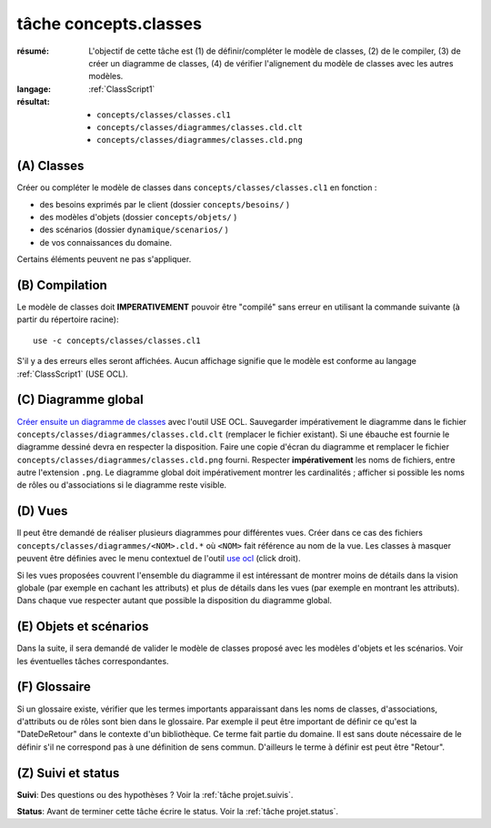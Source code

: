 ..  _`tâche concepts.classes`:

tâche concepts.classes
======================

:résumé: L'objectif de cette tâche est (1) de définir/compléter le modèle
    de classes, (2) de le compiler, (3) de créer un diagramme de classes,
    (4) de vérifier l'alignement du modèle de classes avec les autres
    modèles.
:langage:  :ref:`ClassScript1`
:résultat:
    * ``concepts/classes/classes.cl1``
    * ``concepts/classes/diagrammes/classes.cld.clt``
    * ``concepts/classes/diagrammes/classes.cld.png``

(A) Classes
-----------------------------------

Créer ou compléter le modèle de classes dans
``concepts/classes/classes.cl1`` en fonction :

* des besoins exprimés par le client (dossier ``concepts/besoins/`` )
* des modèles d'objets (dossier ``concepts/objets/`` )
* des scénarios (dossier ``dynamique/scenarios/`` )
* de vos connaissances du domaine.

Certains éléments peuvent ne pas s'appliquer.

(B) Compilation
---------------

Le modèle de classes doit **IMPERATIVEMENT** pouvoir
être "compilé" sans erreur en utilisant la commande suivante
(à partir du répertoire racine)::

       use -c concepts/classes/classes.cl1

S'il y a des erreurs elles seront affichées. Aucun affichage
signifie que le modèle est conforme au langage
:ref:`ClassScript1` (USE OCL).

(C) Diagramme global
--------------------

`Créer ensuite un diagramme de classes`_ avec l'outil USE OCL.
Sauvegarder impérativement le diagramme dans le fichier
``concepts/classes/diagrammes/classes.cld.clt`` (remplacer le fichier
existant). Si une ébauche est fournie le diagramme dessiné devra en
respecter la disposition. Faire une copie d'écran du diagramme
et remplacer le fichier ``concepts/classes/diagrammes/classes.cld.png``
fourni.
Respecter **impérativement** les noms de fichiers, entre autre l'extension
``.png``. Le diagramme global doit impérativement montrer les
cardinalités ; afficher si possible les noms de rôles ou d'associations si
le diagramme reste visible.

(D) Vues
--------

Il peut être demandé de réaliser plusieurs diagrammes pour différentes
vues. Créer dans ce cas des fichiers ``concepts/classes/diagrammes/<NOM>.cld.*``
où ``<NOM>`` fait référence au nom de la vue. Les classes à masquer
peuvent être définies avec le menu contextuel de l'outil `use ocl`_
(click droit).

Si les vues proposées couvrent l'ensemble du diagramme il est intéressant
de montrer moins de détails dans la vision globale (par exemple en
cachant les attributs) et plus de détails dans les vues (par exemple
en montrant les attributs).
Dans chaque vue respecter autant que possible la disposition du
diagramme global.

(E) Objets et scénarios
-----------------------

Dans la suite, il sera demandé de valider le modèle de classes proposé
avec les modèles d'objets et les scénarios. Voir les éventuelles tâches
correspondantes.

(F) Glossaire
-------------

Si un glossaire existe, vérifier que les termes importants apparaissant
dans les noms de classes, d'associations, d'attributs ou de rôles
sont bien dans le glossaire.
Par exemple il peut être important de définir ce qu'est la "DateDeRetour"
dans le contexte d'un bibliothèque. Ce terme fait partie du domaine.
Il est sans doute nécessaire de le définir s'il ne correspond pas à
une définition de sens commun. D'ailleurs le terme à définir est peut
être "Retour".

.. A AJOUTER QUAND LES FAUTES SERONT CORRIGEES
    -------------------------------------------------------------------
    -------------------------------------------------------------------
    Lire et appliquer les
    :ref:`règles associées à la réécriture d'identificateurs <GlossaryScript_RewritingIdentifiers>`.

(Z) Suivi et status
-------------------

**Suivi**: Des questions ou des hypothèses ? Voir la
:ref:`tâche projet.suivis`.

**Status**: Avant de terminer cette tâche écrire le status. Voir la
:ref:`tâche projet.status`.


..  _`use ocl`:
    http://scribetools.readthedocs.io/en/latest/useocl/index.html

..  _`Créer ensuite un diagramme de classes`:
    http://scribetools.readthedocs.io/en/latest/useocl/index.html#creating-diagrams

.. _`règles associées à la réécriture d'identificateurs`:
    https://modelscript.readthedocs.io/en/latest/scripts/glossaries/index.html#rewriting-identifiers